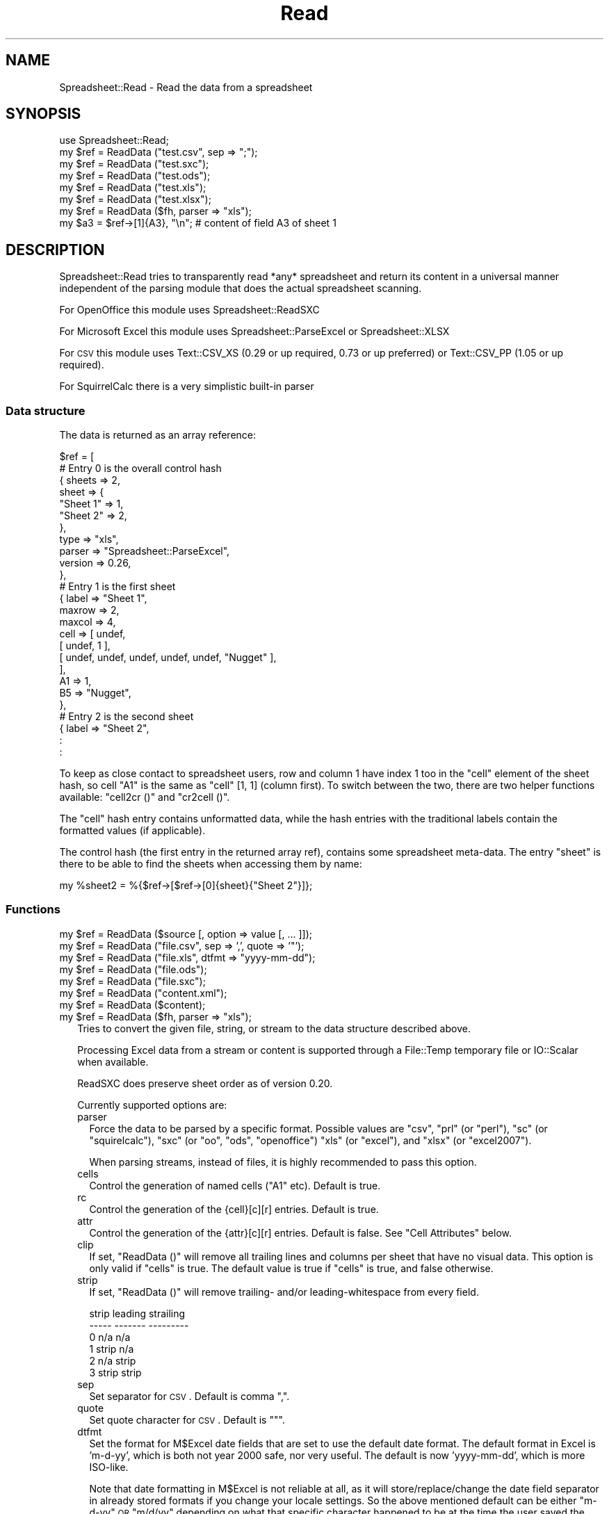 .\" Automatically generated by Pod::Man 2.22 (Pod::Simple 3.07)
.\"
.\" Standard preamble:
.\" ========================================================================
.de Sp \" Vertical space (when we can't use .PP)
.if t .sp .5v
.if n .sp
..
.de Vb \" Begin verbatim text
.ft CW
.nf
.ne \\$1
..
.de Ve \" End verbatim text
.ft R
.fi
..
.\" Set up some character translations and predefined strings.  \*(-- will
.\" give an unbreakable dash, \*(PI will give pi, \*(L" will give a left
.\" double quote, and \*(R" will give a right double quote.  \*(C+ will
.\" give a nicer C++.  Capital omega is used to do unbreakable dashes and
.\" therefore won't be available.  \*(C` and \*(C' expand to `' in nroff,
.\" nothing in troff, for use with C<>.
.tr \(*W-
.ds C+ C\v'-.1v'\h'-1p'\s-2+\h'-1p'+\s0\v'.1v'\h'-1p'
.ie n \{\
.    ds -- \(*W-
.    ds PI pi
.    if (\n(.H=4u)&(1m=24u) .ds -- \(*W\h'-12u'\(*W\h'-12u'-\" diablo 10 pitch
.    if (\n(.H=4u)&(1m=20u) .ds -- \(*W\h'-12u'\(*W\h'-8u'-\"  diablo 12 pitch
.    ds L" ""
.    ds R" ""
.    ds C` ""
.    ds C' ""
'br\}
.el\{\
.    ds -- \|\(em\|
.    ds PI \(*p
.    ds L" ``
.    ds R" ''
'br\}
.\"
.\" Escape single quotes in literal strings from groff's Unicode transform.
.ie \n(.g .ds Aq \(aq
.el       .ds Aq '
.\"
.\" If the F register is turned on, we'll generate index entries on stderr for
.\" titles (.TH), headers (.SH), subsections (.SS), items (.Ip), and index
.\" entries marked with X<> in POD.  Of course, you'll have to process the
.\" output yourself in some meaningful fashion.
.ie \nF \{\
.    de IX
.    tm Index:\\$1\t\\n%\t"\\$2"
..
.    nr % 0
.    rr F
.\}
.el \{\
.    de IX
..
.\}
.\"
.\" Accent mark definitions (@(#)ms.acc 1.5 88/02/08 SMI; from UCB 4.2).
.\" Fear.  Run.  Save yourself.  No user-serviceable parts.
.    \" fudge factors for nroff and troff
.if n \{\
.    ds #H 0
.    ds #V .8m
.    ds #F .3m
.    ds #[ \f1
.    ds #] \fP
.\}
.if t \{\
.    ds #H ((1u-(\\\\n(.fu%2u))*.13m)
.    ds #V .6m
.    ds #F 0
.    ds #[ \&
.    ds #] \&
.\}
.    \" simple accents for nroff and troff
.if n \{\
.    ds ' \&
.    ds ` \&
.    ds ^ \&
.    ds , \&
.    ds ~ ~
.    ds /
.\}
.if t \{\
.    ds ' \\k:\h'-(\\n(.wu*8/10-\*(#H)'\'\h"|\\n:u"
.    ds ` \\k:\h'-(\\n(.wu*8/10-\*(#H)'\`\h'|\\n:u'
.    ds ^ \\k:\h'-(\\n(.wu*10/11-\*(#H)'^\h'|\\n:u'
.    ds , \\k:\h'-(\\n(.wu*8/10)',\h'|\\n:u'
.    ds ~ \\k:\h'-(\\n(.wu-\*(#H-.1m)'~\h'|\\n:u'
.    ds / \\k:\h'-(\\n(.wu*8/10-\*(#H)'\z\(sl\h'|\\n:u'
.\}
.    \" troff and (daisy-wheel) nroff accents
.ds : \\k:\h'-(\\n(.wu*8/10-\*(#H+.1m+\*(#F)'\v'-\*(#V'\z.\h'.2m+\*(#F'.\h'|\\n:u'\v'\*(#V'
.ds 8 \h'\*(#H'\(*b\h'-\*(#H'
.ds o \\k:\h'-(\\n(.wu+\w'\(de'u-\*(#H)/2u'\v'-.3n'\*(#[\z\(de\v'.3n'\h'|\\n:u'\*(#]
.ds d- \h'\*(#H'\(pd\h'-\w'~'u'\v'-.25m'\f2\(hy\fP\v'.25m'\h'-\*(#H'
.ds D- D\\k:\h'-\w'D'u'\v'-.11m'\z\(hy\v'.11m'\h'|\\n:u'
.ds th \*(#[\v'.3m'\s+1I\s-1\v'-.3m'\h'-(\w'I'u*2/3)'\s-1o\s+1\*(#]
.ds Th \*(#[\s+2I\s-2\h'-\w'I'u*3/5'\v'-.3m'o\v'.3m'\*(#]
.ds ae a\h'-(\w'a'u*4/10)'e
.ds Ae A\h'-(\w'A'u*4/10)'E
.    \" corrections for vroff
.if v .ds ~ \\k:\h'-(\\n(.wu*9/10-\*(#H)'\s-2\u~\d\s+2\h'|\\n:u'
.if v .ds ^ \\k:\h'-(\\n(.wu*10/11-\*(#H)'\v'-.4m'^\v'.4m'\h'|\\n:u'
.    \" for low resolution devices (crt and lpr)
.if \n(.H>23 .if \n(.V>19 \
\{\
.    ds : e
.    ds 8 ss
.    ds o a
.    ds d- d\h'-1'\(ga
.    ds D- D\h'-1'\(hy
.    ds th \o'bp'
.    ds Th \o'LP'
.    ds ae ae
.    ds Ae AE
.\}
.rm #[ #] #H #V #F C
.\" ========================================================================
.\"
.IX Title "Read 3"
.TH Read 3 "2012-02-14" "perl v5.10.1" "User Contributed Perl Documentation"
.\" For nroff, turn off justification.  Always turn off hyphenation; it makes
.\" way too many mistakes in technical documents.
.if n .ad l
.nh
.SH "NAME"
.Vb 1
\& Spreadsheet::Read \- Read the data from a spreadsheet
.Ve
.SH "SYNOPSIS"
.IX Header "SYNOPSIS"
.Vb 7
\& use Spreadsheet::Read;
\& my $ref = ReadData ("test.csv", sep => ";");
\& my $ref = ReadData ("test.sxc");
\& my $ref = ReadData ("test.ods");
\& my $ref = ReadData ("test.xls");
\& my $ref = ReadData ("test.xlsx");
\& my $ref = ReadData ($fh, parser => "xls");
\&
\& my $a3 = $ref\->[1]{A3}, "\en"; # content of field A3 of sheet 1
.Ve
.SH "DESCRIPTION"
.IX Header "DESCRIPTION"
Spreadsheet::Read tries to transparently read *any* spreadsheet and
return its content in a universal manner independent of the parsing
module that does the actual spreadsheet scanning.
.PP
For OpenOffice this module uses Spreadsheet::ReadSXC
.PP
For Microsoft Excel this module uses Spreadsheet::ParseExcel or
Spreadsheet::XLSX
.PP
For \s-1CSV\s0 this module uses Text::CSV_XS (0.29 or up required, 0.73 or
up preferred) or Text::CSV_PP (1.05 or up required).
.PP
For SquirrelCalc there is a very simplistic built-in parser
.SS "Data structure"
.IX Subsection "Data structure"
The data is returned as an array reference:
.PP
.Vb 10
\&  $ref = [
\&        # Entry 0 is the overall control hash
\&        { sheets  => 2,
\&          sheet   => {
\&            "Sheet 1"   => 1,
\&            "Sheet 2"   => 2,
\&            },
\&          type    => "xls",
\&          parser  => "Spreadsheet::ParseExcel",
\&          version => 0.26,
\&          },
\&        # Entry 1 is the first sheet
\&        { label  => "Sheet 1",
\&          maxrow => 2,
\&          maxcol => 4,
\&          cell   => [ undef,
\&            [ undef, 1 ],
\&            [ undef, undef, undef, undef, undef, "Nugget" ],
\&            ],
\&          A1     => 1,
\&          B5     => "Nugget",
\&          },
\&        # Entry 2 is the second sheet
\&        { label => "Sheet 2",
\&          :
\&        :
.Ve
.PP
To keep as close contact to spreadsheet users, row and column 1 have
index 1 too in the \f(CW\*(C`cell\*(C'\fR element of the sheet hash, so cell \*(L"A1\*(R" is
the same as \f(CW\*(C`cell\*(C'\fR [1, 1] (column first). To switch between the two,
there are two helper functions available: \f(CW\*(C`cell2cr ()\*(C'\fR and \f(CW\*(C`cr2cell ()\*(C'\fR.
.PP
The \f(CW\*(C`cell\*(C'\fR hash entry contains unformatted data, while the hash entries
with the traditional labels contain the formatted values (if applicable).
.PP
The control hash (the first entry in the returned array ref), contains
some spreadsheet meta-data. The entry \f(CW\*(C`sheet\*(C'\fR is there to be able to find
the sheets when accessing them by name:
.PP
.Vb 1
\&  my %sheet2 = %{$ref\->[$ref\->[0]{sheet}{"Sheet 2"}]};
.Ve
.SS "Functions"
.IX Subsection "Functions"
.ie n .IP "my $ref = ReadData ($source [, option => value [, ... ]]);" 2
.el .IP "my \f(CW$ref\fR = ReadData ($source [, option => value [, ... ]]);" 2
.IX Item "my $ref = ReadData ($source [, option => value [, ... ]]);"
.PD 0
.ie n .IP "my $ref = ReadData (""file.csv"", sep => ',', quote => '""');" 2
.el .IP "my \f(CW$ref\fR = ReadData (``file.csv'', sep => ',', quote => '""');" 2
.IX Item "my $ref = ReadData (file.csv, sep => ',', quote => '""');"
.ie n .IP "my $ref = ReadData (""file.xls"", dtfmt => ""yyyy-mm-dd"");" 2
.el .IP "my \f(CW$ref\fR = ReadData (``file.xls'', dtfmt => ``yyyy-mm-dd'');" 2
.IX Item "my $ref = ReadData (file.xls, dtfmt => yyyy-mm-dd);"
.ie n .IP "my $ref = ReadData (""file.ods"");" 2
.el .IP "my \f(CW$ref\fR = ReadData (``file.ods'');" 2
.IX Item "my $ref = ReadData (file.ods);"
.ie n .IP "my $ref = ReadData (""file.sxc"");" 2
.el .IP "my \f(CW$ref\fR = ReadData (``file.sxc'');" 2
.IX Item "my $ref = ReadData (file.sxc);"
.ie n .IP "my $ref = ReadData (""content.xml"");" 2
.el .IP "my \f(CW$ref\fR = ReadData (``content.xml'');" 2
.IX Item "my $ref = ReadData (content.xml);"
.ie n .IP "my $ref = ReadData ($content);" 2
.el .IP "my \f(CW$ref\fR = ReadData ($content);" 2
.IX Item "my $ref = ReadData ($content);"
.ie n .IP "my $ref = ReadData ($fh, parser => ""xls"");" 2
.el .IP "my \f(CW$ref\fR = ReadData ($fh, parser => ``xls'');" 2
.IX Item "my $ref = ReadData ($fh, parser => xls);"
.PD
Tries to convert the given file, string, or stream to the data
structure described above.
.Sp
Processing Excel data from a stream or content is supported through
a File::Temp temporary file or IO::Scalar when available.
.Sp
ReadSXC does preserve sheet order as of version 0.20.
.Sp
Currently supported options are:
.RS 2
.IP "parser" 2
.IX Item "parser"
Force the data to be parsed by a specific format. Possible values are
\&\f(CW\*(C`csv\*(C'\fR, \f(CW\*(C`prl\*(C'\fR (or \f(CW\*(C`perl\*(C'\fR), \f(CW\*(C`sc\*(C'\fR (or \f(CW\*(C`squirelcalc\*(C'\fR), \f(CW\*(C`sxc\*(C'\fR (or \f(CW\*(C`oo\*(C'\fR,
\&\f(CW\*(C`ods\*(C'\fR, \f(CW\*(C`openoffice\*(C'\fR) \f(CW\*(C`xls\*(C'\fR (or \f(CW\*(C`excel\*(C'\fR), and \f(CW\*(C`xlsx\*(C'\fR (or \f(CW\*(C`excel2007\*(C'\fR).
.Sp
When parsing streams, instead of files, it is highly recommended to pass
this option.
.IP "cells" 2
.IX Item "cells"
Control the generation of named cells (\*(L"A1\*(R" etc). Default is true.
.IP "rc" 2
.IX Item "rc"
Control the generation of the {cell}[c][r] entries. Default is true.
.IP "attr" 2
.IX Item "attr"
Control the generation of the {attr}[c][r] entries. Default is false.
See \*(L"Cell Attributes\*(R" below.
.IP "clip" 2
.IX Item "clip"
If set, \f(CW\*(C`ReadData ()\*(C'\fR will remove all trailing lines and columns per
sheet that have no visual data.
This option is only valid if \f(CW\*(C`cells\*(C'\fR is true. The default value is
true if \f(CW\*(C`cells\*(C'\fR is true, and false otherwise.
.IP "strip" 2
.IX Item "strip"
If set, \f(CW\*(C`ReadData ()\*(C'\fR will remove trailing\- and/or leading-whitespace
from every field.
.Sp
.Vb 6
\&  strip  leading  strailing
\&  \-\-\-\-\-  \-\-\-\-\-\-\-  \-\-\-\-\-\-\-\-\-
\&    0      n/a      n/a
\&    1     strip     n/a
\&    2      n/a     strip
\&    3     strip    strip
.Ve
.IP "sep" 2
.IX Item "sep"
Set separator for \s-1CSV\s0. Default is comma \f(CW\*(C`,\*(C'\fR.
.IP "quote" 2
.IX Item "quote"
Set quote character for \s-1CSV\s0. Default is \f(CW\*(C`"\*(C'\fR.
.IP "dtfmt" 2
.IX Item "dtfmt"
Set the format for M$Excel date fields that are set to use the default
date format. The default format in Excel is 'm\-d\-yy', which is both
not year 2000 safe, nor very useful. The default is now 'yyyy\-mm\-dd',
which is more ISO-like.
.Sp
Note that date formatting in M$Excel is not reliable at all, as it will
store/replace/change the date field separator in already stored formats
if you change your locale settings. So the above mentioned default can
be either \*(L"m\-d-yy\*(R" \s-1OR\s0 \*(L"m/d/yy\*(R" depending on what that specific character
happened to be at the time the user saved the file.
.IP "debug" 2
.IX Item "debug"
Enable some diagnostic messages to \s-1STDERR\s0.
.Sp
The value determines how much diagnostics are dumped (using Data::Dumper).
A value of 9 and higher will dump the entire structure from the back-end
parser.
.RE
.RS 2
.Sp
All other attributes/options will be passed to the underlying parser if
that parser supports attributes.
.RE
.SS "Using \s-1CSV\s0"
.IX Subsection "Using CSV"
In case of \s-1CSV\s0 parsing, \f(CW\*(C`ReadData ()\*(C'\fR will use the first line of the file
to auto-detect the separation character if the first argument is a file and
both \f(CW\*(C`sep\*(C'\fR and \f(CW\*(C`quote\*(C'\fR are not passed as attributes. Text::CSV_XS (or
Text::CSV_PP) is able to automatically detect and use \f(CW\*(C`\er\*(C'\fR line endings).
.PP
\&\s-1CSV\s0 can parse streams too, but be sure to pass \f(CW\*(C`sep\*(C'\fR and/or \f(CW\*(C`quote\*(C'\fR if
these do not match the default \f(CW\*(C`,\*(C'\fR and \f(CW\*(C`"\*(C'\fR.
.SS "Functions"
.IX Subsection "Functions"
.ie n .IP "my $cell = cr2cell (col, row)" 4
.el .IP "my \f(CW$cell\fR = cr2cell (col, row)" 4
.IX Item "my $cell = cr2cell (col, row)"
\&\f(CW\*(C`cr2cell ()\*(C'\fR converts a \f(CW\*(C`(column, row)\*(C'\fR pair (1 based) to the
traditional cell notation:
.Sp
.Vb 2
\&  my $cell = cr2cell ( 4, 14); # $cell now "D14"
\&  my $cell = cr2cell (28,  4); # $cell now "AB4"
.Ve
.ie n .IP "my ($col, $row) = cell2cr ($cell)" 4
.el .IP "my ($col, \f(CW$row\fR) = cell2cr ($cell)" 4
.IX Item "my ($col, $row) = cell2cr ($cell)"
\&\f(CW\*(C`cell2cr ()\*(C'\fR converts traditional cell notation to a \f(CW\*(C`(column, row)\*(C'\fR
pair (1 based):
.Sp
.Vb 2
\&  my ($col, $row) = cell2cr ("D14"); # returns ( 4, 14)
\&  my ($col, $row) = cell2cr ("AB4"); # returns (28,  4)
.Ve
.ie n .IP "my @row = row ($ref, $row)" 4
.el .IP "my \f(CW@row\fR = row ($ref, \f(CW$row\fR)" 4
.IX Item "my @row = row ($ref, $row)"
.PD 0
.ie n .IP "my @row = Spreadsheet::Read::row ($ss\->[1], 3)" 4
.el .IP "my \f(CW@row\fR = Spreadsheet::Read::row ($ss\->[1], 3)" 4
.IX Item "my @row = Spreadsheet::Read::row ($ss->[1], 3)"
.PD
Get full row of formatted values (like \f(CW\*(C`$ss\->{A3} .. $ss\->{G3}\*(C'\fR)
.Sp
Note that the indexes in the returned list are 0\-based.
.Sp
\&\f(CW\*(C`row ()\*(C'\fR is not imported by default, so either specify it in the
use argument list, or call it fully qualified.
.ie n .IP "my @row = cellrow ($ref, $row)" 4
.el .IP "my \f(CW@row\fR = cellrow ($ref, \f(CW$row\fR)" 4
.IX Item "my @row = cellrow ($ref, $row)"
.PD 0
.ie n .IP "my @row = Spreadsheet::Read::cellrow ($ss\->[1], 3)" 4
.el .IP "my \f(CW@row\fR = Spreadsheet::Read::cellrow ($ss\->[1], 3)" 4
.IX Item "my @row = Spreadsheet::Read::cellrow ($ss->[1], 3)"
.PD
Get full row of unformatted values (like \f(CW\*(C`$ss\->{cell}[1][3] .. $ss\->{cell}[7][3]\*(C'\fR)
.Sp
Note that the indexes in the returned list are 0\-based.
.Sp
\&\f(CW\*(C`cellrow ()\*(C'\fR is not imported by default, so either specify it in the
use argument list, or call it fully qualified.
.ie n .IP "my @rows = rows ($ref)" 4
.el .IP "my \f(CW@rows\fR = rows ($ref)" 4
.IX Item "my @rows = rows ($ref)"
.PD 0
.ie n .IP "my @rows = Spreadsheet::Read::rows ($ss\->[1])" 4
.el .IP "my \f(CW@rows\fR = Spreadsheet::Read::rows ($ss\->[1])" 4
.IX Item "my @rows = Spreadsheet::Read::rows ($ss->[1])"
.PD
Convert \f(CW\*(C`{cell}\*(C'\fR's \f(CW\*(C`[column][row]\*(C'\fR to a \f(CW\*(C`[row][column]\*(C'\fR list.
.Sp
Note that the indexes in the returned list are 0\-based, where the
index in the \f(CW\*(C`{cell}\*(C'\fR entry is 1\-based.
.Sp
\&\f(CW\*(C`rows ()\*(C'\fR is not imported by default, so either specify it in the
use argument list, or call it fully qualified.
.IP "parses ($format)" 4
.IX Item "parses ($format)"
.PD 0
.ie n .IP "Spreadsheet::Read::parses (""\s-1CSV\s0"")" 4
.el .IP "Spreadsheet::Read::parses (``\s-1CSV\s0'')" 4
.IX Item "Spreadsheet::Read::parses (CSV)"
.PD
\&\f(CW\*(C`parses ()\*(C'\fR returns Spreadsheet::Read's capability to parse the
required format.
.Sp
\&\f(CW\*(C`parses ()\*(C'\fR is not imported by default, so either specify it in the
use argument list, or call it fully qualified.
.ie n .IP "my $rs_version = Version ()" 4
.el .IP "my \f(CW$rs_version\fR = Version ()" 4
.IX Item "my $rs_version = Version ()"
.PD 0
.ie n .IP "my $v = Spreadsheet::Read::Version ()" 4
.el .IP "my \f(CW$v\fR = Spreadsheet::Read::Version ()" 4
.IX Item "my $v = Spreadsheet::Read::Version ()"
.PD
Returns the current version of Spreadsheet::Read.
.Sp
\&\f(CW\*(C`Version ()\*(C'\fR is not imported by default, so either specify it in the
use argument list, or call it fully qualified.
.SS "Cell Attributes"
.IX Subsection "Cell Attributes"
If the constructor was called with \f(CW\*(C`attr\*(C'\fR having a true value, effort
is made to analyze and store field attributes like this:
.PP
.Vb 10
\&    { label  => "Sheet 1",
\&      maxrow => 5,
\&      maxcol => 2,
\&      cell   => [ undef,
\&        [ undef, 1 ],
\&        [ undef, undef, undef, undef, undef, "Nugget" ],
\&        ],
\&      attr   => [ undef,
\&        [ undef, {
\&          type    => "numeric",
\&          fgcolor => "#ff0000",
\&          bgcolor => undef,
\&          font    => "Arial",
\&          size    => undef,
\&          format  => "## ##0.00",
\&          halign  => "right",
\&          valign  => "top",
\&          uline   => 0,
\&          bold    => 0,
\&          italic  => 0,
\&          wrap    => 0,
\&          merged  => 0,
\&          hidden  => 0,
\&          locked  => 0,
\&          enc     => "utf\-8",
\&          }, ]
\&        [ undef, undef, undef, undef, undef, {
\&          type    => "text",
\&          fgcolor => "#e2e2e2",
\&          bgcolor => undef,
\&          font    => "Letter Gothic",
\&          size    => 15,
\&          format  => undef,
\&          halign  => "left",
\&          valign  => "top",
\&          uline   => 0,
\&          bold    => 0,
\&          italic  => 0,
\&          wrap    => 0,
\&          merged  => 0,
\&          hidden  => 0,
\&          locked  => 0,
\&          enc     => "iso8859\-1",
\&          }, ]
\&      A1     => 1,
\&      B5     => "Nugget",
\&      },
.Ve
.PP
This has now been partially implemented, mainly for Excel, as the other
parsers do not (yet) support all of that. \s-1YMMV\s0.
.SH "TODO"
.IX Header "TODO"
.IP "Options" 4
.IX Item "Options"
.RS 4
.PD 0
.IP "Module Options" 2
.IX Item "Module Options"
.PD
New Spreadsheet::Read options are bound to happen. I'm thinking of an
option that disables the reading of the data entirely to speed up an
index request (how many sheets/fields/columns). See \f(CW\*(C`xlscat \-i\*(C'\fR.
.IP "Parser options" 2
.IX Item "Parser options"
Try to transparently support as many options as the encapsulated modules
support regarding (un)formatted values, (date) formats, hidden columns
rows or fields etc. These could be implemented like \f(CW\*(C`attr\*(C'\fR above but
names \f(CW\*(C`meta\*(C'\fR, or just be new values in the \f(CW\*(C`attr\*(C'\fR hashes.
.RE
.RS 4
.RE
.IP "Other spreadsheet formats" 4
.IX Item "Other spreadsheet formats"
I consider adding any spreadsheet interface that offers a usable \s-1API\s0.
.IP "Add an \s-1OO\s0 interface" 4
.IX Item "Add an OO interface"
Consider making the ref an object, though I currently don't see the big
advantage (yet). Maybe I'll make it so that it is a hybrid functional /
\&\s-1OO\s0 interface.
.SH "SEE ALSO"
.IX Header "SEE ALSO"
.IP "Text::CSV_XS, Text::CSV_PP" 2
.IX Item "Text::CSV_XS, Text::CSV_PP"
http://search.cpan.org/dist/Text\-CSV_XS ,
http://search.cpan.org/dist/Text\-CSV_PP , and
http://search.cpan.org/dist/Text\-CSV .
.Sp
Text::CSV is a wrapper over Text::CSV_XS (the fast \s-1XS\s0 version) and/or
Text::CSV_PP (the pure perl version)
.IP "Spreadsheet::ParseExcel" 2
.IX Item "Spreadsheet::ParseExcel"
http://search.cpan.org/dist/Spreadsheet\-ParseExcel
.IP "Spreadsheet::XLSX" 2
.IX Item "Spreadsheet::XLSX"
http://search.cpan.org/dist/Spreadsheet\-XLSX
.IP "Spreadsheet::ReadSXC" 2
.IX Item "Spreadsheet::ReadSXC"
http://search.cpan.org/dist/Spreadsheet\-ReadSXC
.IP "Spreadsheet::BasicRead" 2
.IX Item "Spreadsheet::BasicRead"
http://search.cpan.org/dist/Spreadsheet\-BasicRead
for xlscat likewise functionality (Excel only)
.IP "Spreadsheet::ConvertAA" 2
.IX Item "Spreadsheet::ConvertAA"
http://search.cpan.org/dist/Spreadsheet\-ConvertAA
for an alternative set of cell2cr () / cr2cell () pair
.IP "Spreadsheet::Perl" 2
.IX Item "Spreadsheet::Perl"
http://search.cpan.org/dist/Spreadsheet\-Perl
offers a Pure Perl implementation of a spreadsheet engine. Users that want
this format to be supported in Spreadsheet::Read are hereby motivated to
offer patches. It's not high on my TODO-list.
.IP "xls2csv" 2
.IX Item "xls2csv"
http://search.cpan.org/dist/xls2csv offers an alternative for my \f(CW\*(C`xlscat \-c\*(C'\fR,
in the xls2csv tool, but this tool focuses on character encoding
transparency, and requires some other modules.
.SH "AUTHOR"
.IX Header "AUTHOR"
H.Merijn Brand, <h.m.brand@xs4all.nl>
.SH "COPYRIGHT AND LICENSE"
.IX Header "COPYRIGHT AND LICENSE"
Copyright (C) 2005\-2012 H.Merijn Brand
.PP
This library is free software; you can redistribute it and/or modify
it under the same terms as Perl itself.
